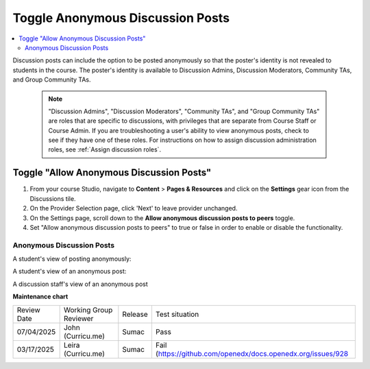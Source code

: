 .. _Toggle Anonymous Discussion Posts:

Toggle Anonymous Discussion Posts
#########################################

.. tags:: educator, how-to

.. contents::
 :local:
 :depth: 2

Discussion posts can include the option to be posted anonymously so that the poster's identity is not revealed to students in the course. The poster's identity is available to Discussion Admins, Discussion Moderators, Community TAs, and Group Community TAs. 

	.. note::
	
	   "Discussion Admins", "Discussion Moderators", "Community TAs", and "Group Community TAs" are roles that are specific to discussions, with privileges that are separate from Course Staff or Course Admin. If you are troubleshooting a user's ability to view anonymous posts, check to see if they have one of these roles. For instructions on how to assign discussion administration roles, see :ref:`Assign discussion roles`.

=================================================
Toggle "Allow Anonymous Discussion Posts"
=================================================
1. From your course Studio, navigate to **Content** \> **Pages & Resources** and click on the **Settings** gear icon from the Discussions tile.
2. On the Provider Selection page, click 'Next' to leave provider unchanged.
3. On the Settings page, scroll down to the **Allow anonymous discussion posts to peers** toggle.
4. Set "Allow anonymous discussion posts to peers" to true or false in order to enable or disable the functionality.

..  image:: /_images/educator_how_tos/allow_anonymous_posts_on.png
	:alt: A screenshot of the allow anonymous discussion posts toggle set to on.

********************************
Anonymous Discussion Posts
********************************

A student's view of posting anonymously:

..  image:: /_images/educator_how_tos/student_post_anonymously.png
	:alt: A screenshot of a learner posting an anonymous discussion forum message


A student's view of an anonymous post:

..  image:: /_images/educator_how_tos/student_view_anonymous.png
	:alt: A screenshot of a learner viewing an anonymous discussion forum message

A discussion staff's view of an anonymous post

..  image:: /_images/educator_how_tos/staff_view_anonymous.png
	:alt: A screenshot of a staff member viewing an anonymous discussion forum message. They cannot see username.


.. seealso::

  :ref:`About Course Discussions` (concept)

  :ref:`Best Practices for Configuring Course Discussions` (concept)

  :ref:`Configure Open edX Discussions` (how-to)

  :ref:`Configure Open edX Discussions Legacy` (how-to)

  :ref:`Best Practices for Moderating Course Discussions` (concept)

  :ref:`Assign discussion roles` (how-to)

  :ref:`Moderate Discussions` (how-to)

  :ref:`Learner View of the Discussion` (reference)

  :ref:`About Divided Discussions` (concept)

  :ref:`Guide to Managing Divided Discussions` (reference)

  :ref:`Set Up Divided Discussions` (how-to)

  :ref:`Set up Discussions in Cohorted Courses` (how-to)
 


**Maintenance chart**

+--------------+-------------------------------+----------------+-------------------------------------------------------------+
| Review Date  | Working Group Reviewer        |   Release      |Test situation                                               |
+--------------+-------------------------------+----------------+-------------------------------------------------------------+
| 07/04/2025   | John (Curricu.me)             | Sumac          | Pass                                                        |
+--------------+-------------------------------+----------------+-------------------------------------------------------------+
| 03/17/2025   | Leira (Curricu.me)            | Sumac          | Fail (https://github.com/openedx/docs.openedx.org/issues/928|
+--------------+-------------------------------+----------------+-------------------------------------------------------------+
